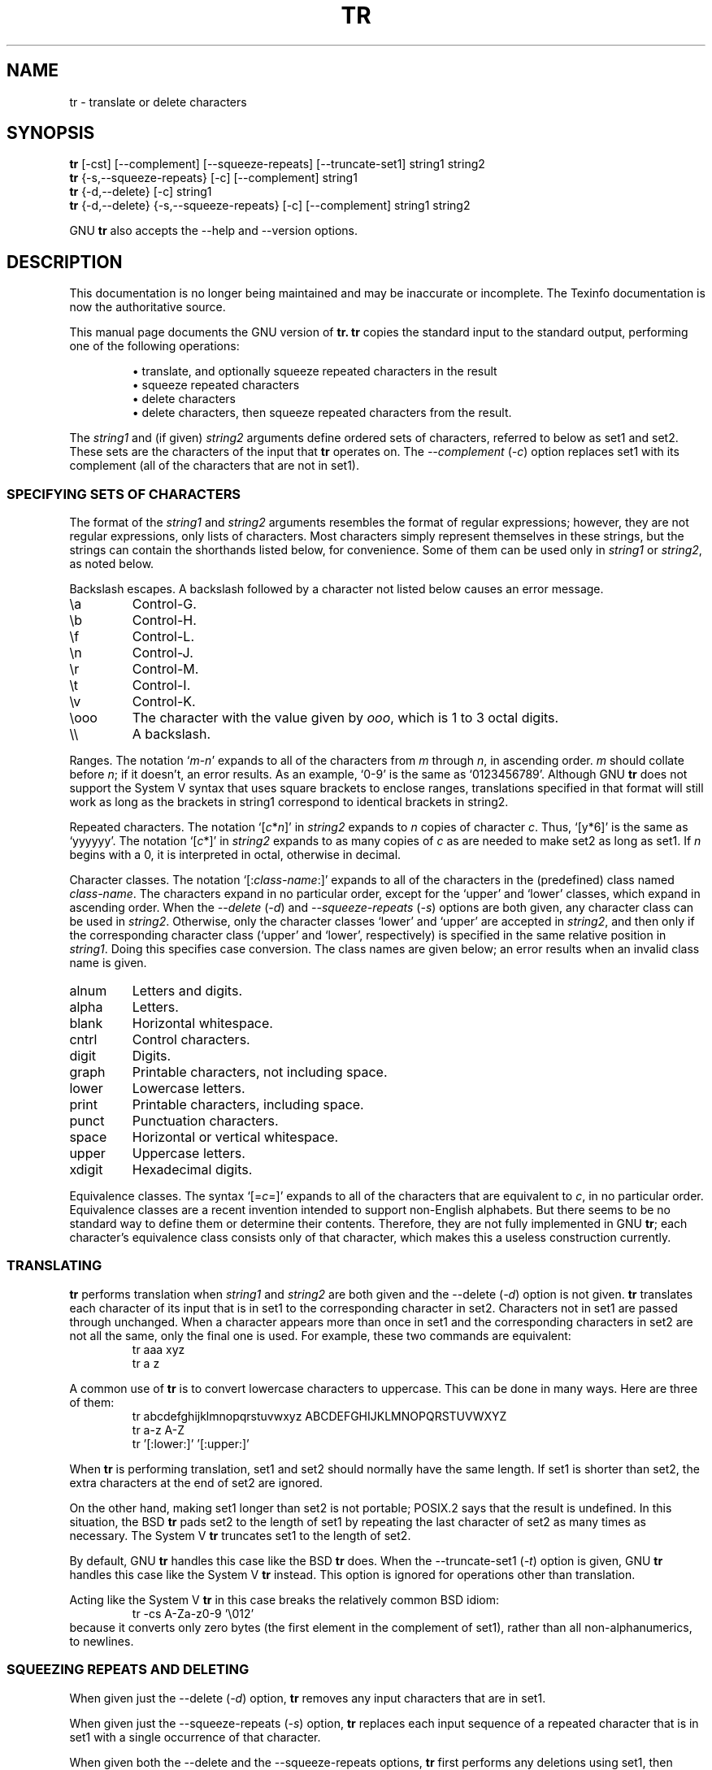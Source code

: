 .TH TR 1 "GNU Text Utilities" "FSF" \" -*- nroff -*-
.SH NAME
tr \- translate or delete characters
.SH SYNOPSIS
.B tr
[\-cst] [\-\-complement] [\-\-squeeze\-repeats]
[\-\-truncate\-set1] string1 string2
.br
.B tr
{\-s,\-\-squeeze\-repeats} [\-c] [\-\-complement] string1
.br
.B tr
{\-d,\-\-delete} [\-c] string1
.br
.B tr
{\-d,\-\-delete} {\-s,\-\-squeeze\-repeats} [\-c] [\-\-complement]
string1 string2
.PP
GNU
.B tr
also accepts the \-\-help and \-\-version options.
.SH DESCRIPTION
This documentation is no longer being maintained and may be inaccurate
or incomplete.  The Texinfo documentation is now the authoritative source.
.PP
.PP
This manual page documents the GNU version of
.B tr.
.B tr
copies the standard input to the standard output,
performing one of the following operations:
.IP
\(bu translate, and optionally squeeze repeated characters in the result
.br
\(bu squeeze repeated characters
.br
\(bu delete characters
.br
\(bu delete characters, then squeeze repeated characters from the result.
.PP
The \fIstring1\fP and (if given) \fIstring2\fP arguments define
ordered sets of characters, referred to below as set1 and set2.  These
sets are the characters of the input that
.B tr
operates on.  The
.I \-\-complement
(\fI\-c\fP) option replaces set1 with its complement (all of the
characters that are not in set1).
.SS "SPECIFYING SETS OF CHARACTERS"
.PP
The format of the \fIstring1\fP and \fIstring2\fP arguments resembles
the format of regular expressions; however, they are not regular
expressions, only lists of characters.  Most characters simply
represent themselves in these strings, but the strings can contain the
shorthands listed below, for convenience.  Some of them can be used
only in \fIstring1\fP or \fIstring2\fP, as noted below.
.PP
Backslash escapes.  A backslash followed by a character not listed
below causes an error message.
.IP \ea
Control-G.
.IP \eb
Control-H.
.IP \ef
Control-L.
.IP \en
Control-J.
.IP \er
Control-M.
.IP \et
Control-I.
.IP \ev
Control-K.
.IP \eooo
The character with the value given by \fIooo\fP, which is 1 to 3 octal
digits.
.IP \e\e
A backslash.
.PP
Ranges.  The notation `\fIm\fP\-\fIn\fP' expands to all of the
characters from \fIm\fP through \fIn\fP, in ascending order.  \fIm\fP
should collate before \fIn\fP; if it doesn't, an error results.  As an
example, `0\-9' is the same as `0123456789'.
Although GNU
.BR tr
does not support the System V syntax that uses square brackets to
enclose ranges, translations specified in that format will still work as
long as the brackets in string1 correspond to identical brackets in string2.
.PP
Repeated characters.  The notation `[\fIc\fP*\fIn\fP]' in
\fIstring2\fP expands to \fIn\fP copies of character \fIc\fP.  Thus,
`[y*6]' is the same as `yyyyyy'.  The notation `[\fIc\fP*]' in
\fIstring2\fP expands to as many copies of \fIc\fP as are needed to
make set2 as long as set1.  If \fIn\fP begins with a 0, it is
interpreted in octal, otherwise in decimal.
.PP
Character classes.  The notation `[:\fIclass-name\fP:]' expands to all
of the characters in the (predefined) class named \fIclass-name\fP.
The characters expand in no particular order, except for the `upper'
and `lower' classes, which expand in ascending order.
When the
.I \-\-delete
(\fI\-d\fP) and
.I \-\-squeeze\-repeats
(\fI\-s\fP) options are both given, any character class can be used in
\fIstring2\fP.  Otherwise, only the character classes `lower' and
`upper' are accepted in \fIstring2\fP, and then only if the
corresponding character class (`upper' and `lower', respectively) is
specified in the same relative position in \fIstring1\fP.  Doing this
specifies case conversion.  The class names are given below; an error
results when an invalid class name is given.
.IP alnum
Letters and digits.
.IP alpha
Letters.
.IP blank
Horizontal whitespace.
.IP cntrl
Control characters.
.IP digit
Digits.
.IP graph
Printable characters, not including space.
.IP lower
Lowercase letters.
.IP print
Printable characters, including space.
.IP punct
Punctuation characters.
.IP space
Horizontal or vertical whitespace.
.IP upper
Uppercase letters.
.IP xdigit
Hexadecimal digits.
.PP
Equivalence classes.  The syntax `[=\fIc\fP=]' expands to all of the
characters that are equivalent to \fIc\fP, in no particular order.
Equivalence classes are a recent invention intended to support
non-English alphabets.  But there seems to be no standard way to
define them or determine their contents.  Therefore, they are not
fully implemented in GNU
.BR tr ;
each character's equivalence class consists only of that character,
which makes this a useless construction currently.
.SS TRANSLATING
.PP
.B tr
performs translation when \fIstring1\fP and \fIstring2\fP are both
given and the \-\-delete (\fI\-d\fP) option is not given.
.B tr
translates each character of its input that is in set1 to the
corresponding character in set2.  Characters not in set1 are passed
through unchanged.  When a character appears more than once in set1
and the corresponding characters in set2 are not all the same, only
the final one is used.  For example, these two commands are
equivalent:
.RS
.nf
tr aaa xyz
tr a z
.fi
.RE
.PP
A common use of
.B tr
is to convert lowercase characters to uppercase.  This can be done in
many ways.  Here are three of them:
.RS
.nf
tr abcdefghijklmnopqrstuvwxyz ABCDEFGHIJKLMNOPQRSTUVWXYZ
tr a-z A-Z
tr '[:lower:]' '[:upper:]'
.fi
.RE
.PP
When
.B tr
is performing translation, set1 and set2 should normally have the same
length.  If set1 is shorter than set2, the extra characters at the end
of set2 are ignored.
.PP
On the other hand, making set1 longer than set2 is not portable;
POSIX.2 says that the result is undefined.  In this situation, the BSD
.B tr
pads set2 to the length of set1 by repeating the last character of
set2 as many times as necessary.  The System V
.B tr
truncates set1 to the length of set2.
.PP
By default, GNU
.B tr
handles this case like the BSD
.B tr
does.  When the \-\-truncate\-set1 (\fI\-t\fP) option is given, GNU
.B tr
handles this case like the System V
.B tr
instead.  This option is ignored for operations other than
translation.
.PP
Acting like the System V
.B tr
in this case breaks the relatively common BSD idiom:
.RS
.nf
tr -cs A-Za-z0-9 '\e012'
.fi
.RE
because it converts only zero bytes (the first element in
the complement of set1), rather than all non-alphanumerics, to
newlines.
.SS "SQUEEZING REPEATS AND DELETING"
.PP
When given just the \-\-delete (\fI\-d\fP) option,
.B tr
removes any input characters that are
in set1.
.PP
When given just the \-\-squeeze\-repeats (\fI\-s\fP) option,
.B tr
replaces each input sequence of a repeated character that is in set1
with a single occurrence of that character.
.PP
When given both the \-\-delete and the \-\-squeeze\-repeats options,
.B tr
first performs any deletions using set1, then squeezes repeats from
any remaining characters using set2.
.PP
The \-\-squeeze\-repeats option may also be used when translating, in
which case
.B tr
first performs translation, then squeezes repeats from any remaining
characters using set2.
.PP
Here are some examples to illustrate various combinations of options:
.PP
Remove all zero bytes:
.RS
tr -d '\e000'
.RE
.PP
Put all words on lines by themselves.  This converts all
non-alphanumeric characters to newlines, then squeezes each string of
repeated newlines into a single newline:
.RS
tr -cs '[a-zA-Z0-9]' '[\en*]'
.RE
.PP
Convert each sequence of repeated newlines to a single newline:
.RS
tr -s '\en'
.RE
.PP
GNU
.B tr
also accepts the following options in any combination with the others.
.TP
.I "\-\-help"
Print a usage message and exit with a status code indicating success.
.TP
.I "\-\-version"
Print version information on standard output then exit.
.SS "WARNING MESSAGES"
.PP
Setting the environment variable POSIXLY_CORRECT turns off several
warning and error messages, for strict compliance with POSIX.2.  The
messages normally occur in the following circumstances:
.PP
1.  When the
.I \-\-delete
option is given but
.I \-\-squeeze\-repeats
is not, and \fIstring2\fP is given, GNU
.B tr
by default prints a usage message and exits, because \fIstring2\fP would
not be used.  The POSIX specification says that
\fIstring2\fP must be ignored in this case.  Silently ignoring
arguments is a bad idea.
.PP
2.  When an ambiguous octal escape is given.  For example, \e400 is
actually \e40 followed by the digit 0, because the value 400 octal
does not fit into a single byte.
.PP
Note that GNU
.B tr
does not provide complete BSD or System V compatibility.  For example,
there is no option to disable interpretation of the POSIX constructs
[:alpha:], [=c=], and [c*10].  Also, GNU
.B tr
does not delete zero bytes automatically, unlike traditional UNIX
versions, which provide no way to preserve zero bytes.
